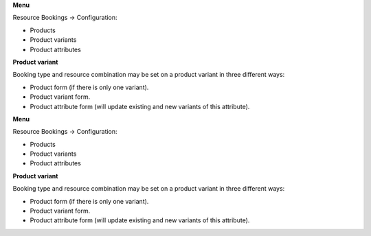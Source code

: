 **Menu**

Resource Bookings -> Configuration:

- Products
- Product variants
- Product attributes

**Product variant**

Booking type and resource combination may be set on a product variant in three different ways:

- Product form (if there is only one variant).
- Product variant form.
- Product attribute form (will update existing and new variants of this attribute).

**Menu**

Resource Bookings -> Configuration:

- Products
- Product variants
- Product attributes

**Product variant**

Booking type and resource combination may be set on a product variant in three different ways:

- Product form (if there is only one variant).
- Product variant form.
- Product attribute form (will update existing and new variants of this attribute).

